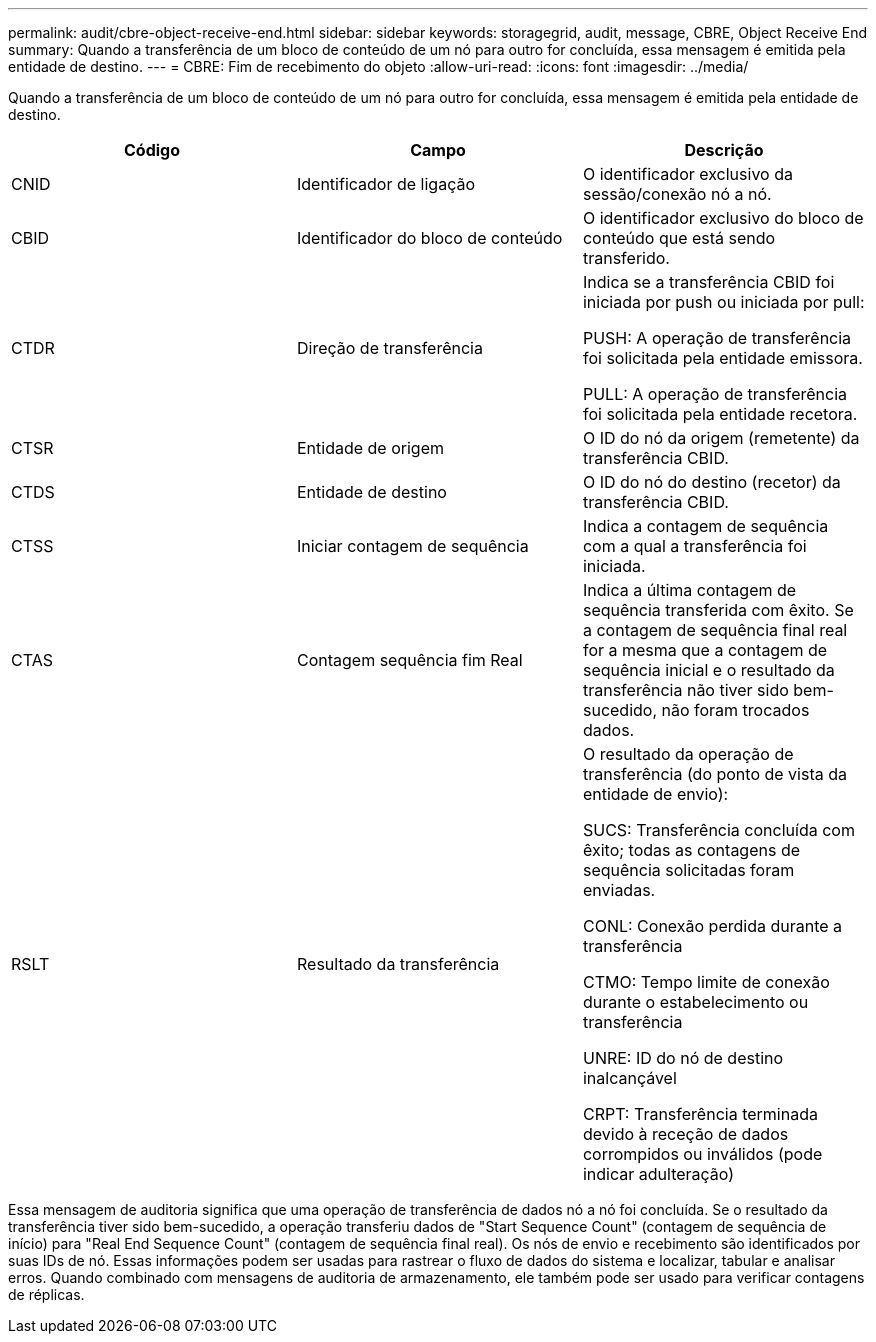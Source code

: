 ---
permalink: audit/cbre-object-receive-end.html 
sidebar: sidebar 
keywords: storagegrid, audit, message, CBRE, Object Receive End 
summary: Quando a transferência de um bloco de conteúdo de um nó para outro for concluída, essa mensagem é emitida pela entidade de destino. 
---
= CBRE: Fim de recebimento do objeto
:allow-uri-read: 
:icons: font
:imagesdir: ../media/


[role="lead"]
Quando a transferência de um bloco de conteúdo de um nó para outro for concluída, essa mensagem é emitida pela entidade de destino.

|===
| Código | Campo | Descrição 


 a| 
CNID
 a| 
Identificador de ligação
 a| 
O identificador exclusivo da sessão/conexão nó a nó.



 a| 
CBID
 a| 
Identificador do bloco de conteúdo
 a| 
O identificador exclusivo do bloco de conteúdo que está sendo transferido.



 a| 
CTDR
 a| 
Direção de transferência
 a| 
Indica se a transferência CBID foi iniciada por push ou iniciada por pull:

PUSH: A operação de transferência foi solicitada pela entidade emissora.

PULL: A operação de transferência foi solicitada pela entidade recetora.



 a| 
CTSR
 a| 
Entidade de origem
 a| 
O ID do nó da origem (remetente) da transferência CBID.



 a| 
CTDS
 a| 
Entidade de destino
 a| 
O ID do nó do destino (recetor) da transferência CBID.



 a| 
CTSS
 a| 
Iniciar contagem de sequência
 a| 
Indica a contagem de sequência com a qual a transferência foi iniciada.



 a| 
CTAS
 a| 
Contagem sequência fim Real
 a| 
Indica a última contagem de sequência transferida com êxito. Se a contagem de sequência final real for a mesma que a contagem de sequência inicial e o resultado da transferência não tiver sido bem-sucedido, não foram trocados dados.



 a| 
RSLT
 a| 
Resultado da transferência
 a| 
O resultado da operação de transferência (do ponto de vista da entidade de envio):

SUCS: Transferência concluída com êxito; todas as contagens de sequência solicitadas foram enviadas.

CONL: Conexão perdida durante a transferência

CTMO: Tempo limite de conexão durante o estabelecimento ou transferência

UNRE: ID do nó de destino inalcançável

CRPT: Transferência terminada devido à receção de dados corrompidos ou inválidos (pode indicar adulteração)

|===
Essa mensagem de auditoria significa que uma operação de transferência de dados nó a nó foi concluída. Se o resultado da transferência tiver sido bem-sucedido, a operação transferiu dados de "Start Sequence Count" (contagem de sequência de início) para "Real End Sequence Count" (contagem de sequência final real). Os nós de envio e recebimento são identificados por suas IDs de nó. Essas informações podem ser usadas para rastrear o fluxo de dados do sistema e localizar, tabular e analisar erros. Quando combinado com mensagens de auditoria de armazenamento, ele também pode ser usado para verificar contagens de réplicas.
